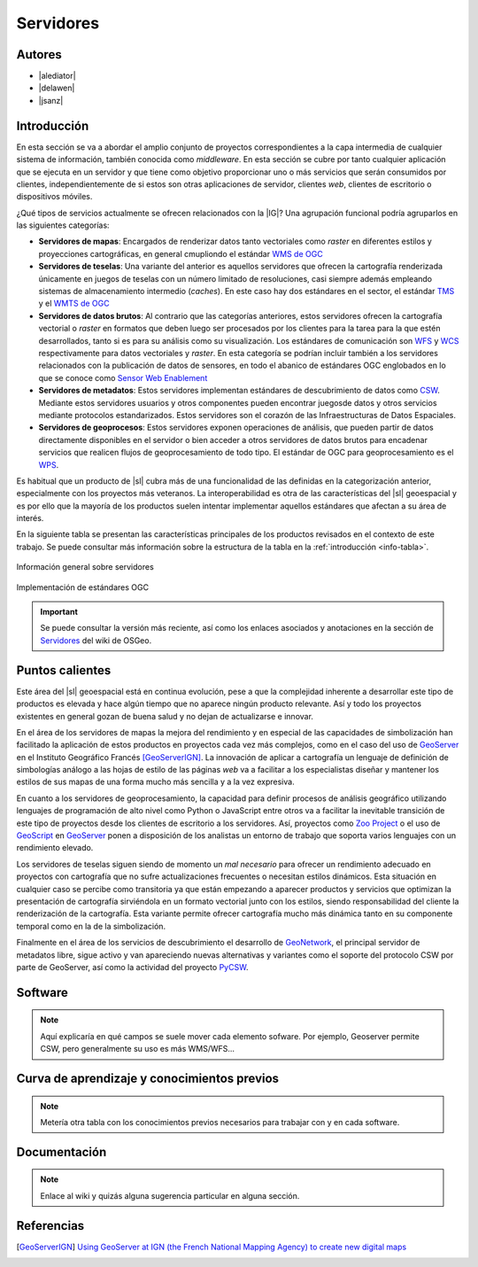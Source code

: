 **********
Servidores
**********

.. todo:: Sección por completar. Discusión del contenido en la :issue:`2`


Autores
---------------

- |alediator|
- |delawen|
- |jsanz|


Introducción
---------------

En esta sección se va a abordar el amplio conjunto de proyectos correspondientes a la capa intermedia de cualquier sistema de información, también conocida como *middleware*. En esta sección se cubre por tanto cualquier aplicación que se ejecuta en un servidor y que tiene como objetivo proporcionar uno o más servicios que serán consumidos por clientes, independientemente de si estos son otras aplicaciones de servidor, clientes *web*, clientes de escritorio o dispositivos móviles.

¿Qué tipos de servicios actualmente se ofrecen relacionados con la |IG|? Una agrupación funcional podría agruparlos en las siguientes categorías:

- **Servidores de mapas**: Encargados de renderizar datos tanto vectoriales como *raster* en diferentes estilos y proyecciones cartográficas, en general cmupliondo el estándar `WMS de OGC`_
- **Servidores de teselas**: Una variante del anterior es aquellos servidores que ofrecen la cartografía renderizada únicamente en juegos de teselas con un número limitado de resoluciones, casi siempre además empleando sistemas de almacenamiento intermedio (*caches*). En este caso hay dos estándares en el sector, el estándar `TMS`_ y el `WMTS de OGC`_
- **Servidores de datos brutos**: Al contrario que las categorías anteriores, estos servidores ofrecen la cartografía vectorial o *raster* en formatos que deben luego ser procesados por los clientes para la tarea para la que estén desarrollados, tanto si es para su análisis como su visualización. Los estándares de comunicación son `WFS`_ y `WCS`_ respectivamente para datos vectoriales y *raster*. En esta categoría se podrían incluir  también a los servidores relacionados con la publicación de datos de sensores, en todo el abanico de estándares OGC englobados en lo que se conoce como `Sensor Web Enablement`_
- **Servidores de metadatos**: Estos servidores implementan estándares de descubrimiento de datos como `CSW`_. Mediante estos servidores usuarios y otros componentes pueden encontrar juegosde datos y otros servicios mediante protocolos estandarizados. Estos servidores son el corazón de las Infraestructuras de Datos Espaciales.
- **Servidores de geoprocesos**: Estos servidores exponen operaciones de análisis, que pueden partir de datos directamente disponibles en el servidor o bien acceder a otros servidores de datos brutos para encadenar servicios que realicen flujos de geoprocesamiento de todo tipo. El estándar de OGC para geoprocesamiento es el `WPS`_.

.. _WMS de OGC: http://www.opengeospatial.org/standards/wms
.. _TMS: https://en.wikipedia.org/wiki/Tile_Map_Service
.. _WMTS de OGC: http://www.opengeospatial.org/standards/wmts
.. _WFS: http://www.opengeospatial.org/standards/wfs
.. _WCS: http://www.opengeospatial.org/standards/wcs
.. _CSW: http://www.opengeospatial.org/standards/cat
.. _WPS: http://www.opengeospatial.org/standards/cat
.. _Sensor Web Enablement: http://www.opengeospatial.org/ogc/markets-technologies/swe

Es habitual que un producto de |sl| cubra más de una funcionalidad de las definidas en la categorización anterior, especialmente con los proyectos más veteranos. La interoperabilidad es otra de las características del |sl| geoespacial y es por ello que la mayoría de los productos suelen intentar implementar aquellos estándares que afectan a su área de interés.

En la siguiente tabla se presentan las características principales de los productos revisados en el contexto de este trabajo. Se puede consultar más información sobre la estructura de la tabla en la  :ref:`introducción <info-tabla>`.

.. figure:: imgs/tabla-principal.png
   :align: center
   :alt: Información general sobre servidores

   Información general sobre servidores

.. figure:: imgs/estandares.png
   :align: center
   :alt: Implementación de estándares OGC

   Implementación de estándares OGC


.. important:: Se puede consultar la versión más reciente, así como los enlaces asociados y anotaciones en la sección de `Servidores`_ del wiki de OSGeo.

.. _Servidores: http://wiki.osgeo.org/wiki/Panorama_SIG_Libre_2014/Servidores


Puntos calientes
--------------------

Este área del |sl| geoespacial está en continua evolución, pese a que la complejidad inherente a desarrollar este tipo de productos es elevada y hace algún tiempo que no aparece ningún producto relevante. Así y todo los proyectos existentes en general gozan de buena salud y no dejan de actualizarse e innovar.

En el área de los servidores de mapas la mejora del rendimiento y en especial de las capacidades de simbolización han facilitado la aplicación de estos productos en proyectos cada vez más complejos, como en el caso del uso de GeoServer_ en el Instituto Geográfico Francés [GeoServerIGN]_. La innovación de aplicar a cartografía un lenguaje de definición de simbologías análogo a las hojas de estilo de las páginas *web* va a facilitar a los especialistas diseñar y mantener los estilos de sus mapas de una forma mucho más sencilla y a la vez expresiva.

.. _GeoServer: http://geoserver.org

En cuanto a los servidores de geoprocesamiento, la capacidad para definir procesos de análisis geográfico utilizando lenguajes de programación de alto nivel como Python o JavaScript entre otros va a facilitar la inevitable transición de este tipo de proyectos desde los clientes de escritorio a los servidores. Así, proyectos como `Zoo Project`_ o el uso de `GeoScript`_ en `GeoServer`_ ponen a disposición de los analistas un entorno de trabajo que soporta varios lenguajes con un rendimiento elevado.

.. _GeoScript: http://geoscript.org/
.. _Zoo Project: http://zoo-project.org/

Los servidores de teselas siguen siendo de momento un *mal necesario* para ofrecer un rendimiento adecuado en proyectos con cartografía que no sufre actualizaciones frecuentes o necesitan estilos dinámicos. Esta situación en cualquier caso se percibe como transitoria ya que están empezando a aparecer productos y servicios que optimizan la presentación de cartografía sirviéndola en un formato vectorial junto con los estilos, siendo responsabilidad del cliente la renderización de la cartografía. Esta variante permite ofrecer cartografía mucho más dinámica tanto en su componente temporal como en la de la simbolización.

Finalmente en el área de los servicios de descubrimiento el desarrollo de GeoNetwork_, el principal servidor de metadatos libre, sigue activo y van apareciendo nuevas alternativas y variantes como el soporte del protocolo CSW por parte de GeoServer, así como la actividad del proyecto PyCSW_.

.. _GeoNetwork: http://geonetwork-opensource.org/
.. _PyCSW: http://pycsw.org/

Software
----------

.. note:: Aquí explicaría en qué campos se suele mover cada elemento sofware. Por ejemplo, Geoserver permite CSW, pero generalmente su uso es más WMS/WFS...

.. todo:: Breve descripción y principal uso de cada |sl| ¿no tiene más sentido esto antes del tema de los puntos calientes?


Curva de aprendizaje y conocimientos previos
------------------------------------------------

.. note:: Metería otra tabla con los conocimientos previos necesarios para trabajar con y en cada software.


Documentación
---------------

.. note:: Enlace al wiki y quizás alguna sugerencia particular en alguna sección.


Referencias
---------------


.. [GeoServerIGN] `Using GeoServer at IGN (the French National Mapping Agency) to create new digital maps <http://blog.geoserver.org/2014/01/07/using-geoserver-at-ign-the-french-national-mapping-agency-to-create-new-digital-maps/>`_
